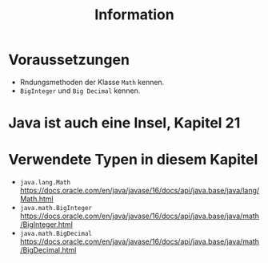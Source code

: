 #+title: Information
* Voraussetzungen
- Rndungsmethoden der Klasse ~Math~ kennen.
- ~BigInteger~ und ~Big Decimal~ kennen.
* Java ist auch eine Insel, Kapitel 21
* Verwendete Typen in diesem Kapitel
- ~java.lang.Math~ https://docs.oracle.com/en/java/javase/16/docs/api/java.base/java/lang/Math.html
- ~java.math.BigInteger~  https://docs.oracle.com/en/java/javase/16/docs/api/java.base/java/math/BigInteger.html
- ~java.math.BigDecimal~  https://docs.oracle.com/en/java/javase/16/docs/api/java.base/java/math/BigDecimal.html
